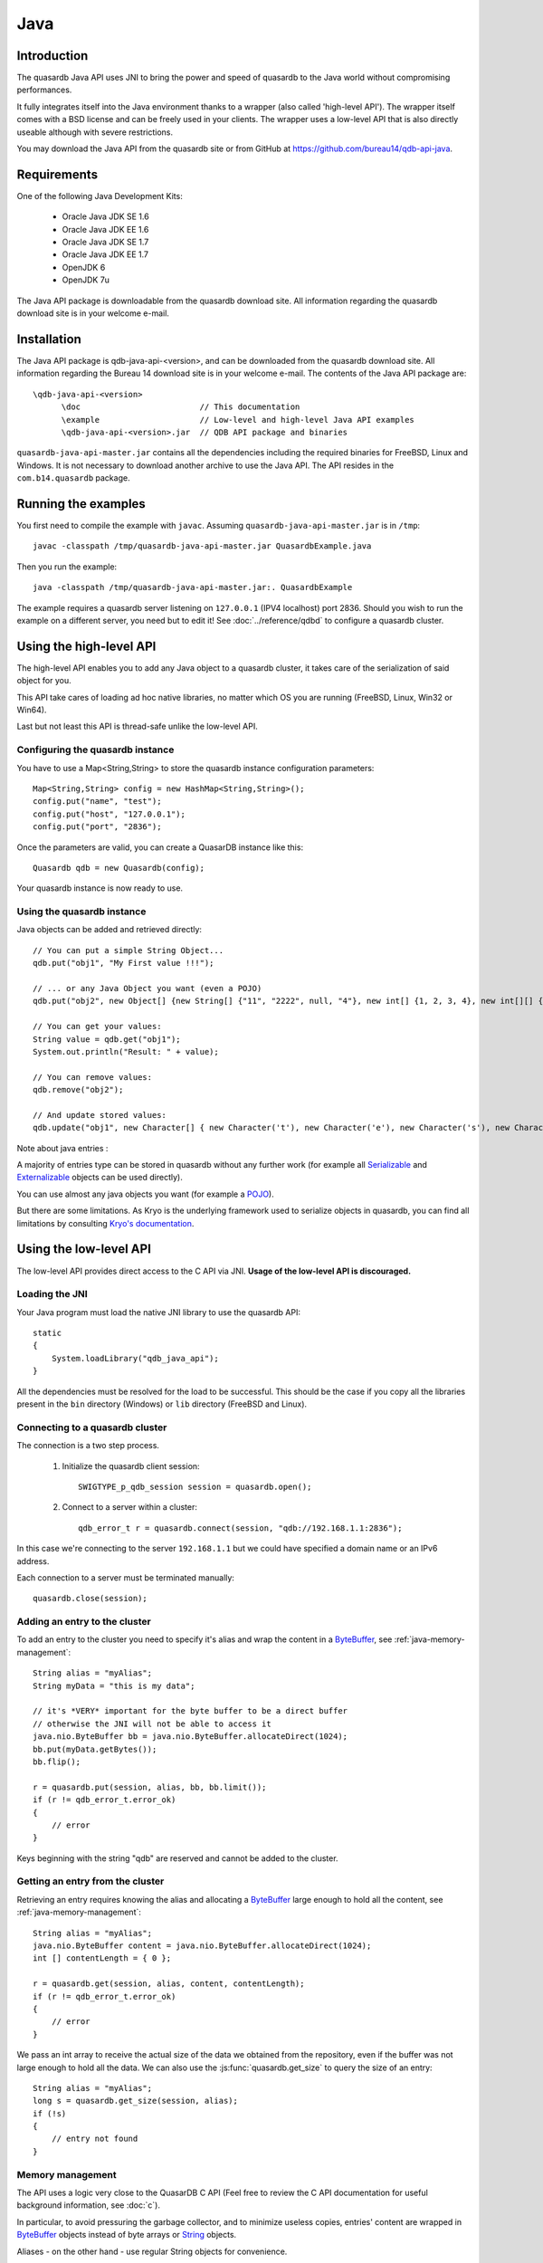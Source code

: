 Java
====


.. highlight:: java

Introduction
------------

The quasardb Java API uses JNI to bring the power and speed of quasardb to the Java world without compromising performances.

It fully integrates itself into the Java environment thanks to a wrapper (also called 'high-level API'). The wrapper itself comes with a BSD license and can be freely used in your clients. The wrapper uses a low-level API that is also directly useable although with severe restrictions.

You may download the Java API from the quasardb site or from GitHub at `https://github.com/bureau14/qdb-api-java <https://github.com/bureau14/qdb-api-java>`_.

Requirements
------------

One of the following Java Development Kits:

    * Oracle Java JDK SE 1.6
    * Oracle Java JDK EE 1.6
    * Oracle Java JDK SE 1.7
    * Oracle Java JDK EE 1.7
    * OpenJDK 6
    * OpenJDK 7u

The Java API package is downloadable from the quasardb download site. All information regarding the quasardb download site is in your welcome e-mail.

Installation
------------

The Java API package is qdb-java-api-<version>, and can be downloaded from the quasardb download site. All information regarding the Bureau 14 download site is in your welcome e-mail. The contents of the Java API package are::
    
    \qdb-java-api-<version>
          \doc                         // This documentation
          \example                     // Low-level and high-level Java API examples
          \qdb-java-api-<version>.jar  // QDB API package and binaries

``quasardb-java-api-master.jar`` contains all the dependencies including the required binaries for FreeBSD, Linux and Windows. It is not necessary to download another archive to use the Java API. The API resides in the ``com.b14.quasardb`` package.

Running the examples
-----------------------

You first need to compile the example with ``javac``. Assuming ``quasardb-java-api-master.jar`` is in ``/tmp``::

    javac -classpath /tmp/quasardb-java-api-master.jar QuasardbExample.java

Then you run the example::

    java -classpath /tmp/quasardb-java-api-master.jar:. QuasardbExample

The example requires a quasardb server listening on ``127.0.0.1`` (IPV4 localhost) port 2836. Should you wish to run the example on a different server, you need but to edit it! See :doc:`../reference/qdbd` to configure a quasardb cluster.

Using the high-level API
------------------------

The high-level API enables you to add any Java object to a quasardb cluster, it takes care of the serialization of said object for you.

This API take cares of loading ad hoc native libraries, no matter which OS you are running (FreeBSD, Linux, Win32 or Win64).

Last but not least this API is thread-safe unlike the low-level API.


Configuring the quasardb instance
^^^^^^^^^^^^^^^^^^^^^^^^^^^^^^^^^^

You have to use a Map<String,String> to store the quasardb instance configuration parameters::

    Map<String,String> config = new HashMap<String,String>();
    config.put("name", "test");
    config.put("host", "127.0.0.1");
    config.put("port", "2836");

Once the parameters are valid, you can create a QuasarDB instance like this::

    Quasardb qdb = new Quasardb(config);

Your quasardb instance is now ready to use.

Using the quasardb instance
^^^^^^^^^^^^^^^^^^^^^^^^^^^^

Java objects can be added and retrieved directly::

    // You can put a simple String Object...
    qdb.put("obj1", "My First value !!!");
	
    // ... or any Java Object you want (even a POJO)
    qdb.put("obj2", new Object[] {new String[] {"11", "2222", null, "4"}, new int[] {1, 2, 3, 4}, new int[][] { {1, 2}, {100, 4}}});

    // You can get your values:
    String value = qdb.get("obj1");
    System.out.println("Result: " + value);

    // You can remove values:
    qdb.remove("obj2");

    // And update stored values:
    qdb.update("obj1", new Character[] { new Character('t'), new Character('e'), new Character('s'), new Character('t') });

	
Note about java entries :

A majority of entries type can be stored in quasardb without any further work (for example all `Serializable <http://docs.oracle.com/javase/7/docs/api/java/io/Serializable.html>`_ and `Externalizable <http://docs.oracle.com/javase/7/docs/api/java/io/Externalizable.html>`_ objects can be used directly).

You can use almost any java objects you want (for example a `POJO <http://en.wikipedia.org/wiki/Plain_Old_Java_Object>`_).

But there are some limitations. As Kryo is the underlying framework used to serialize objects in quasardb, you can find all limitations by consulting `Kryo's documentation <https://github.com/EsotericSoftware/kryo#compatibility>`_.
	
Using the low-level API
-----------------------

The low-level API provides direct access to the C API via JNI. **Usage of the low-level API is discouraged.**

Loading the JNI
^^^^^^^^^^^^^^^^^^

Your Java program must load the native JNI library to use the quasardb API: ::

    static
    {
        System.loadLibrary("qdb_java_api");
    }

All the dependencies must be resolved for the load to be successful. This should be the case if you copy all the libraries present in the ``bin`` directory (Windows) or ``lib`` directory (FreeBSD and Linux).

Connecting to a quasardb cluster
^^^^^^^^^^^^^^^^^^^^^^^^^^^^^^^^^^

The connection is a two step process.

    #. Initialize the quasardb client session: ::

        SWIGTYPE_p_qdb_session session = quasardb.open();

    #. Connect to a server within a cluster: ::

        qdb_error_t r = quasardb.connect(session, "qdb://192.168.1.1:2836");

In this case we're connecting to the server ``192.168.1.1`` but we could have specified a domain name or an IPv6 address.

Each connection to a server must be terminated manually: ::

    quasardb.close(session);

Adding an entry to the cluster
^^^^^^^^^^^^^^^^^^^^^^^^^^^^^^

To add an entry to the cluster you need to specify it's alias and wrap the content in a `ByteBuffer <http://download.oracle.com/javase/1.4.2/docs/api/java/nio/ByteBuffer.html>`_, see :ref:`java-memory-management`: ::

            String alias = "myAlias";
            String myData = "this is my data";

            // it's *VERY* important for the byte buffer to be a direct buffer
            // otherwise the JNI will not be able to access it
            java.nio.ByteBuffer bb = java.nio.ByteBuffer.allocateDirect(1024);
            bb.put(myData.getBytes());
            bb.flip();

            r = quasardb.put(session, alias, bb, bb.limit());
            if (r != qdb_error_t.error_ok)
            {
                // error
            }

Keys beginning with the string "qdb" are reserved and cannot be added to the cluster.

Getting an entry from the cluster
^^^^^^^^^^^^^^^^^^^^^^^^^^^^^^^^^

Retrieving an entry requires knowing the alias and allocating a `ByteBuffer <http://download.oracle.com/javase/1.4.2/docs/api/java/nio/ByteBuffer.html>`_ large enough to hold all the content, see :ref:`java-memory-management`: ::

    String alias = "myAlias";
    java.nio.ByteBuffer content = java.nio.ByteBuffer.allocateDirect(1024);
    int [] contentLength = { 0 };

    r = quasardb.get(session, alias, content, contentLength);
    if (r != qdb_error_t.error_ok)
    {
        // error
    }

We pass an int array to receive the actual size of the data we obtained from the repository, even if the buffer was not large enough to hold all the data. We can also use the :js:func:`quasardb.get_size` to query the size of an entry: ::

    String alias = "myAlias";
    long s = quasardb.get_size(session, alias);
    if (!s)
    {
        // entry not found
    }

.. _java-memory-management:

Memory management
^^^^^^^^^^^^^^^^^^

The API uses a logic very close to the QuasarDB C API (Feel free to review the C API documentation for useful background information, see :doc:`c`).

In particular, to avoid pressuring the garbage collector, and to minimize useless copies, entries' content are wrapped in `ByteBuffer <http://download.oracle.com/javase/1.4.2/docs/api/java/nio/ByteBuffer.html>`_ objects instead of byte arrays or `String <http://download.oracle.com/javase/1.4.2/docs/api/java/lang/String.html>`_ objects.

Aliases - on the other hand - use regular String objects for convenience.

The ByteBuffer must be initialized with `allocateDirect <http://download.oracle.com/javase/1.4.2/docs/api/java/nio/ByteBuffer.html#allocateDirect%28int%29>`_ so that the JNI may access the memory. The buffer *must* be large enough to hold all the content, otherwise the call will fail.

When adding entries, this is generally not an issue as the caller knows the size of the content it will add, however when retrieving entries this may be more problematic. Either the caller can allocate more data than required or it can use the :js:func:`get_size` to obtain the size of an entry.

Reference
---------

* `Javadoc website <https://doc.quasardb.net/java/>`_
